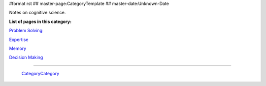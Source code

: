 #format rst
## master-page:CategoryTemplate
## master-date:Unknown-Date

Notes on cognitive science.

**List of pages in this category:**

`Problem Solving`_

Expertise_

Memory_

`Decision Making`_

-------------------------

 CategoryCategory_

.. ############################################################################

.. _Problem Solving: ../ProblemSolving

.. _Expertise: ../Expertise

.. _Memory: ../Memory

.. _Decision Making: ../DecisionMaking

.. _CategoryCategory: ../CategoryCategory

